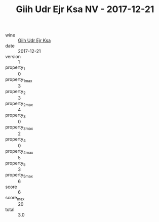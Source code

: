 :PROPERTIES:
:ID:                     dc3f23bf-e645-4b73-a145-92797c332465
:END:
#+TITLE: Giih Udr Ejr Ksa NV - 2017-12-21

- wine :: [[id:3ea906d5-b71e-4c74-a1a0-d34873b5c5c0][Giih Udr Ejr Ksa]]
- date :: 2017-12-21
- version :: 1
- property_1 :: 0
- property_1_max :: 3
- property_2 :: 3
- property_2_max :: 4
- property_3 :: 0
- property_3_max :: 2
- property_4 :: 0
- property_4_max :: 5
- property_5 :: 3
- property_5_max :: 6
- score :: 6
- score_max :: 20
- total :: 3.0


